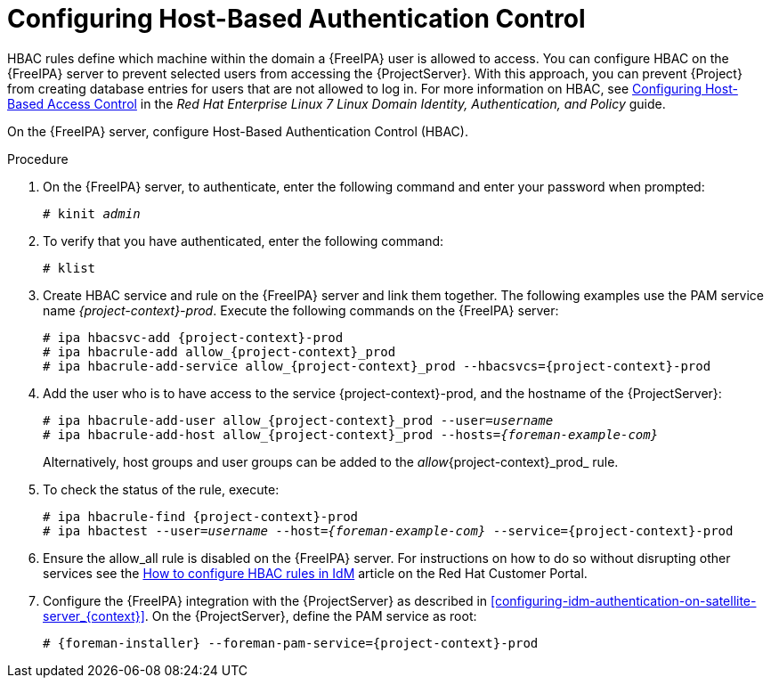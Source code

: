 [id='configuring-host-based-authentication-control_{context}']

= Configuring Host-Based Authentication Control

HBAC rules define which machine within the domain a {FreeIPA} user is allowed to access. You can configure HBAC on the {FreeIPA} server to prevent selected users from accessing the {ProjectServer}. With this approach, you can prevent {Project} from creating database entries for users that are not allowed to log in. For more information on HBAC, see https://access.redhat.com/documentation/en-US/Red_Hat_Enterprise_Linux/7/html/Linux_Domain_Identity_Authentication_and_Policy_Guide/configuring-host-access.html[Configuring Host-Based Access Control] in the _Red{nbsp}Hat Enterprise{nbsp}Linux{nbsp}7 Linux Domain Identity, Authentication, and Policy_ guide.

On the {FreeIPA} server, configure Host-Based Authentication Control (HBAC).  

.Procedure

. On the {FreeIPA} server, to authenticate, enter the following command and enter your password when prompted:
+
[options="nowrap", subs="+quotes,verbatim,attributes"]
----
# kinit _admin_
----

. To verify that you have authenticated, enter the following command:
+
[options="nowrap", subs="+quotes,verbatim,attributes"]
----
# klist
----

. Create HBAC service and rule on the {FreeIPA} server and link them together. The following examples use the PAM service name _{project-context}-prod_. Execute the following commands on the {FreeIPA} server:
+
[options="nowrap", subs="+quotes,verbatim,attributes"]
----
# ipa hbacsvc-add {project-context}-prod
# ipa hbacrule-add allow_{project-context}_prod
# ipa hbacrule-add-service allow_{project-context}_prod --hbacsvcs={project-context}-prod
----

. Add the user who is to have access to the service {project-context}-prod, and the hostname of the {ProjectServer}:
+
[options="nowrap", subs="+quotes,verbatim,attributes"]
----
# ipa hbacrule-add-user allow_{project-context}_prod --user=_username_
# ipa hbacrule-add-host allow_{project-context}_prod --hosts=_{foreman-example-com}_
----
+
Alternatively, host groups and user groups can be added to the _allow_{project-context}_prod_ rule.

. To check the status of the rule, execute:
+
[options="nowrap", subs="+quotes,verbatim,attributes"]
----
# ipa hbacrule-find {project-context}-prod
# ipa hbactest --user=_username_ --host=_{foreman-example-com}_ --service={project-context}-prod
----

. Ensure the allow_all rule is disabled on the {FreeIPA} server. For instructions on how to do so without disrupting other services see the https://access.redhat.com/solutions/67895[How to configure HBAC rules in IdM] article on the Red{nbsp}Hat Customer Portal.

. Configure the {FreeIPA} integration with the {ProjectServer} as described in xref:configuring-idm-authentication-on-satellite-server_{context}[]. On the {ProjectServer}, define the PAM service as root:
+
[options="nowrap", subs="+quotes,verbatim,attributes"]
----
# {foreman-installer} --foreman-pam-service={project-context}-prod
----
